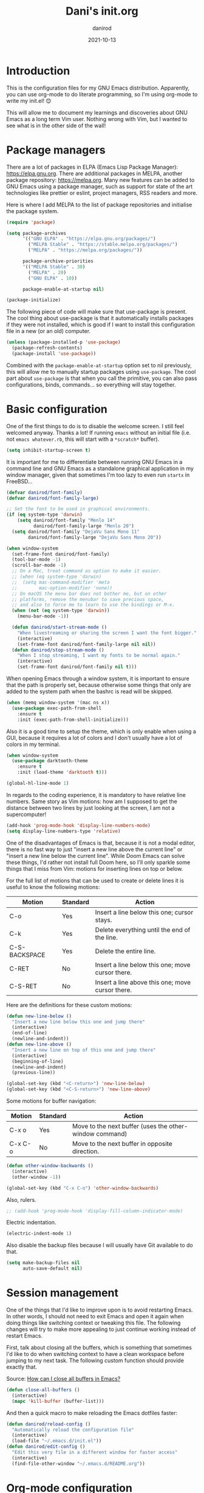 #+title:  Dani's init.org
#+author: danirod
#+date:   2021-10-13

* Introduction

This is the configuration files for my GNU Emacs distribution. Apparently,
you can use org-mode to do literate programming, so I'm using org-mode to
write my init.el! 😊

This will allow me to document my learnings and discoveries about GNU Emacs
as a long term Vim user. Nothing wrong with Vim, but I wanted to see what is
in the other side of the wall!

* Package managers

There are a lot of packages in ELPA (Emacs Lisp Package Manager):
<https://elpa.gnu.org>. There are additional packages in MELPA, another
package repository: <https://melpa.org>. Many new features can be added to
GNU Emacs using a package manager, such as support for state of the art
technologies like prettier or eslint, project managers, RSS readers and more.

Here is where I add MELPA to the list of package repositories and initialise
the package system.

#+BEGIN_SRC emacs-lisp
  (require 'package)

  (setq package-archives
        '(("GNU ELPA" . "https://elpa.gnu.org/packages/")
          ("MELPA Stable" . "https://stable.melpa.org/packages/")
          ("MELPA" . "https://melpa.org/packages/"))

        package-archive-priorities
        '(("MELPA Stable" . 30)
          ("MELPA" . 20)
          ("GNU ELPA" . 10))

        package-enable-at-startup nil)

  (package-initialize)
#+END_SRC

The following piece of code will make sure that use-package is present. The
cool thing about use-package is that it automatically installs packages if
they were not installed, which is good if I want to install this
configuration file in a new (or an old) computer.

#+BEGIN_SRC emacs-lisp
  (unless (package-installed-p 'use-package)
    (package-refresh-contents)
    (package-install 'use-package))
#+END_SRC

Combined with the =package-enable-at-startup= option set to nil previously,
this will allow me to manually startup packages using =use-package=. The cool
part about =use-package= is that when you call the primitive, you can also
pass configurations, binds, commands... so everything will stay together.

* Basic configuration

One of the first things to do is to disable the welcome screen. I still feel
welcomed anyway. Thanks a lot! If running =emacs= without an initial file
(i.e. not =emacs whatever.rb=, this will start with a =*scratch*= buffer).

#+BEGIN_SRC emacs-lisp
  (setq inhibit-startup-screen t)
#+END_SRC

It is important for me to differentiate between running GNU Emacs in a command
line and GNU Emacs as a standalone graphical application in my window manager,
given that sometimes I'm too lazy to even run =startx= in FreeBSD...

#+BEGIN_SRC emacs-lisp
  (defvar danirod/font-family)
  (defvar danirod/font-family-large)

  ;; Set the font to be used in graphical environments.
  (if (eq system-type 'darwin)
      (setq danirod/font-family "Menlo 14"
            danirod/font-family-large "Menlo 20")
    (setq danirod/font-family "DejaVu Sans Mono 11"
          danirod/font-family-large "DejaVu Sans Mono 20"))

  (when window-system
    (set-frame-font danirod/font-family)
    (tool-bar-mode -1)
    (scroll-bar-mode -1)
    ;; On a Mac, treat command as option to make it easier.
    ;; (when (eq system-type 'darwin)
    ;;  (setq mac-command-modifier 'meta
    ;;        mac-option-modifier 'none))
    ;; On macOS the menu bar does not bother me, but on other
    ;; platforms, remove the menubar to save precious space,
    ;; and also to force me to learn to use the bindings or M-x.
    (when (not (eq system-type 'darwin))
      (menu-bar-mode -1))

    (defun danirod/start-stream-mode ()
      "When livestreaming or sharing the screen I want the font bigger."
      (interactive)
      (set-frame-font danirod/font-family-large nil nil))
    (defun danirod/stop-stream-mode ()
      "When I stop streaming, I want my fonts to be normal again."
      (interactive)
      (set-frame-font danirod/font-family nil t)))
#+END_SRC

When opening Emacs through a window system, it is important to ensure
that the path is properly set, because otherwise some things that only
are added to the system path when the bashrc is read will be skipped.

#+begin_src emacs-lisp
  (when (memq window-system '(mac ns x))
    (use-package exec-path-from-shell
      :ensure t
      :init (exec-path-from-shell-initialize)))
#+end_src

Also it is a good time to setup the theme, which is only enable when using
a GUI, because it requires a lot of colors and I don't usually have a lot of
colors in my terminal.

#+BEGIN_SRC emacs-lisp
  (when window-system
    (use-package darktooth-theme
      :ensure t
      :init (load-theme 'darktooth t)))

  (global-hl-line-mode 1)
#+END_SRC

In regards to the coding experience, it is mandatory to have relative line
numbers. Same story as Vim motions: how am I supposed to get the distance
between two lines by just looking at the screen, I am not a supercomputer!

#+BEGIN_SRC emacs-lisp
  (add-hook 'prog-mode-hook 'display-line-numbers-mode)
  (setq display-line-numbers-type 'relative)
#+END_SRC

One of the disadvantages of Emacs is that, because it is not a modal
editor, there is no fast way to just "insert a new line above the
current line" or "insert a new line below the current line".  While
Doom Emacs can solve these things, I'd rather not install full Doom
here, so I'll only sparkle some things that I miss from Vim: motions
for inserting lines on top or below.

For the full list of motions that can be used to create or delete
lines it is useful to know the following motions:

| Motion        | Standard | Action                                           |
|---------------+----------+--------------------------------------------------|
| C-o           | Yes      | Insert a line below this one; cursor stays.      |
| C-k           | Yes      | Delete everything until the end of the line.     |
| C-S-BACKSPACE | Yes      | Delete the entire line.                          |
| C-RET         | No       | Insert a line below this one; move cursor there. |
| C-S-RET       | No       | Insert a line above this one; move cursor there. |

Here are the definitions for these custom motions:

#+begin_src emacs-lisp
  (defun new-line-below ()
    "Insert a new line below this one and jump there"
    (interactive)
    (end-of-line)
    (newline-and-indent))
  (defun new-line-above ()
    "Insert a new line on top of this one and jump there"
    (interactive)
    (beginning-of-line)
    (newline-and-indent)
    (previous-line))

  (global-set-key (kbd "<C-return>") 'new-line-below)
  (global-set-key (kbd "<C-S-return>") 'new-line-above)
#+end_src

Some motions for buffer navigation:

| Motion  | Standard | Action                                                  |
|---------+----------+---------------------------------------------------------|
| C-x o   | Yes      | Move to the next buffer (uses the other-window command) |
| C-x C-o | No       | Move to the next buffer in opposite direction.          |

#+begin_src emacs-lisp
  (defun other-window-backwards ()
    (interactive)
    (other-window -1))

  (global-set-key (kbd "C-x C-o") 'other-window-backwards)
#+end_src

Also, rulers.

#+BEGIN_SRC emacs-lisp
  ;; (add-hook 'prog-mode-hook 'display-fill-column-indicator-mode)
#+END_SRC

Electric indentation.

#+BEGIN_SRC emacs-lisp
  (electric-indent-mode 1)
#+END_SRC

Also disable the backup files because I will usually have Git
available to do that.

#+BEGIN_SRC emacs-lisp
    (setq make-backup-files nil
          auto-save-default nil)
#+END_SRC

* Session management

One of the things that I'd like to improve upon is to avoid restarting
Emacs.  In other words, I should not need to exit Emacs and open it
again when doing things like switching context or tweaking this file.
The following changes will try to make more appealing to just continue
working instead of restart Emacs.

First, talk about closing all the buffers, which is something that
sometimes I'd like to do when switching context to have a clean
workspace before jumping to my next task.  The following custom
function should provide exactly that.

Source: [[https://superuser.com/questions/895920/how-can-i-close-all-buffers-in-emacs][How can I close all buffers in Emacs?]]

#+begin_src emacs-lisp
  (defun close-all-buffers ()
    (interactive)
    (mapc 'kill-buffer (buffer-list)))
#+end_src

And then a quick macro to make reloading the Emacs dotfiles faster:

#+begin_src emacs-lisp
  (defun danirod/reload-config ()
    "Automatically reload the configuration file"
    (interactive)
    (load-file "~/.emacs.d/init.el"))
  (defun danirod/edit-config ()
    "Edit this very file in a different window for faster access"
    (interactive)
    (find-file-other-window "~/.emacs.d/README.org"))
#+end_src

* Org-mode configuration

For some reason some defaults do not usually apply to org-mode...

#+BEGIN_SRC emacs-lisp
  (use-package org
    :hook ((org-mode . auto-fill-mode)
           (org-mode . org-indent-mode)))
#+END_SRC

* Flycheck

#+begin_src emacs-lisp
  (use-package flycheck
    :ensure t
    :config
    (global-flycheck-mode))

  (use-package flycheck-inline
    :ensure t
    :after flycheck
    :config (add-hook 'flycheck-mode-hook 'flycheck-inline-mode))

  (add-hook 'after-init-hook #'global-flycheck-mode)
#+end_src

* Language support

Some programming languages are still not supported out of the box.

** TypeScript

#+BEGIN_SRC emacs-lisp
  (use-package typescript-mode
    :ensure t
    :defer t)
#+END_SRC

** YAML

#+BEGIN_SRC emacs-lisp
  (use-package yaml-mode
    :ensure t
    :defer t)
#+END_SRC

** Ruby

Out of the box, but I'm using rbenv. I do not dislike rvm, but I
prefer rbenv's approach regarding the use of static shims rather than
playing with my PATH.

#+BEGIN_SRC emacs-lisp
  (use-package rbenv
    :ensure t
    :defer t
    :init (global-rbenv-mode)
    :hook ((ruby-mode . rbenv-use-corresponding)))
#+END_SRC

Also some packages useful for Ruby development are sparkled here.

#+begin_src emacs-lisp
  (use-package inf-ruby
    :ensure t
    :hook (ruby-mode . inf-ruby-minor-mode))

  (use-package ruby-refactor
    :ensure t
    :hook (ruby-mode . ruby-refactor-mode-launch))

  (use-package ruby-tools
    :ensure t
    :hook (ruby-mode . ruby-tools-mode))

  (use-package slim-mode :ensure t)

  (use-package rubocop
    :ensure t
    :hook (ruby-mode . rubocop-mode)
    :init (setq rubocop-format-on-save t))
#+end_src

Also add support for RSpec.

#+BEGIN_SRC emacs-lisp
  (use-package rspec-mode
    :ensure t)
#+END_SRC

* Language servers

Let's go to the beefy thing here. LSP. A must. I am going to use lsp-mode.

#+BEGIN_SRC emacs-lisp
  (use-package lsp-mode
    :ensure t
    :init (setq lsp-keymap-prefix "C-c l")
    :hook ((c-mode web-mode javascript-mode typescript-mode ruby-mode go-mode) . lsp)
    :commands lsp)
#+END_SRC

I used to be a polyglot programmer, but I grew up. Now I am interested in way
less programming languages, thus the amount of language servers I'll use is
probably not too large. These are the language servers that I want:

- For C/C++, =clangd=.
- For Ruby, =solargraph=.
- For Go, they seem to prefer =gopls= for now.
- For TypeScript and JavaScript, =typescript-language-server= (formely known
  as =theia-ide=, it will wrap Microsoft's =tsserver=).

Also, enable lsp-ui so that I can autocomplete using company.

#+BEGIN_SRC emacs-lisp
  (use-package lsp-ui
    :ensure t
    :after lsp-mode
    :commands lsp-ui-mode)
#+END_SRC

#+BEGIN_SRC emacs-lisp
  (use-package company
    :ensure t
    :init (global-company-mode))
#+END_SRC

* Helm

Helm is a completion framework for Emacs.

First, let's install it following the docs.

#+begin_src emacs-lisp
  (use-package helm
    :ensure t
    :init (helm-mode t)
    :bind (("M-x" . helm-M-x) ;; override default M-x by helm
           ("C-x C-f" . helm-find-files) ;; override default file find with helm
           ("C-x b" . helm-buffers-list) ;; override default buffers with helm
           ("C-h a" . helm-apropos) ;; override default apropos with helm
           ("M-y" . helm-show-kill-ring) ;; override default killring with helm
           ))
#+end_src

* Extra packages

** Editorconfig

Used for consistency between projects.

#+BEGIN_SRC emacs-lisp
  (use-package editorconfig
    :ensure t
    :init (editorconfig-mode 1))
#+END_SRC

** Projectile

Projectile is a tool for interacting with projects. I use it to manage the
different stuff I work with. I should note in this file the commands to
add a new project, because once I add all my projects, I don't usually touch
the project list very often.

#+BEGIN_SRC emacs-lisp
  (use-package projectile
    :ensure t
    :init (projectile-global-mode)
    :bind (:map projectile-mode-map
                ("C-c p" . projectile-command-map)))
#+END_SRC

I spend so many time in Ruby on Rails that this is worth. It adds additional
projectile actions such as spawning Rails servers, Rails consoles, Rails
dbconsoles and so.

#+BEGIN_SRC emacs-lisp
  (use-package projectile-rails
    :ensure t
    :after projectile
    :hook ((projectile-mode . projectile-rails-mode))
    :bind (:map projectile-rails-mode-map
                ("C-c r" . projectile-rails-command-map)))
#+END_SRC

** Magit

Magit is a tool for interacting with Git that leverages the integrated VCS
functionality present in GNU Emacs.  Here is the manual:
<https://magit.vc/manual/magit/>. Now I just have to... read it.

#+BEGIN_SRC emacs-lisp
  (use-package magit
    :ensure t
    :commands magit-status
    :bind (("C-c g" . magit-status)
           ("C-c M-g" . magit-dispatch-popup)))
#+END_SRC

TODO: Evaluate whether I want a git gutter similar to Vim.

** Neotree

I initially tried to use Treemacs, but there are some glitches that disturb
me (such as having a scratch window open if I want to autostart Treemacs).
Therefore, I'm switching to Neotree instead. I don't think there is much
different aside of the bugs...

#+BEGIN_SRC emacs-lisp
  (use-package neotree
    :ensure t
    :bind (("C-c t" . neotree-toggle))
    :init
    (setq neo-window-position 'right)
    (setq neo-theme 'ascii)
    (setq neo-window-width 30)
    (setq neo-smart-open t))
#+END_SRC

** Elcord

This is a funny one: Elcord integrates with the Discord Rich Presence system to
present the file I am editing if I am connected to Discord. Not useful at work
(I don't have Discord installed in my work computer and it would be probably
not a good idea to reveal the file names I work with), but a nice addition at
home while working on side projects.

#+BEGIN_SRC emacs-lisp
  (use-package elcord
    :ensure t
    :init (elcord-mode))
#+END_SRC

** add-node-modules-path

#+begin_src emacs-lisp
  (use-package add-node-modules-path
    :ensure t
    :hook ((js2-mode . add-node-modules-path)
           (typescript-mode . add-node-modules-path)
           (web-mode . add-node-modules-path)))
#+end_src

** Prettier

Prettier.

#+begin_src emacs-lisp
  (use-package prettier-js
    :ensure t
    :hook ((js2-mode . prettier-js-mode)
           (web-mode . prettier-js-mode)
           (typescript-mode . prettier-js-mode)))
#+end_src

* Footnotes

[fn:1]  It is important to note down that moving the cursor one word
forward actually moves the cursor right after the *current* or next
word.  Therefore, to move the cursor to the beginning of a word, one
M-f less should be pressed.
